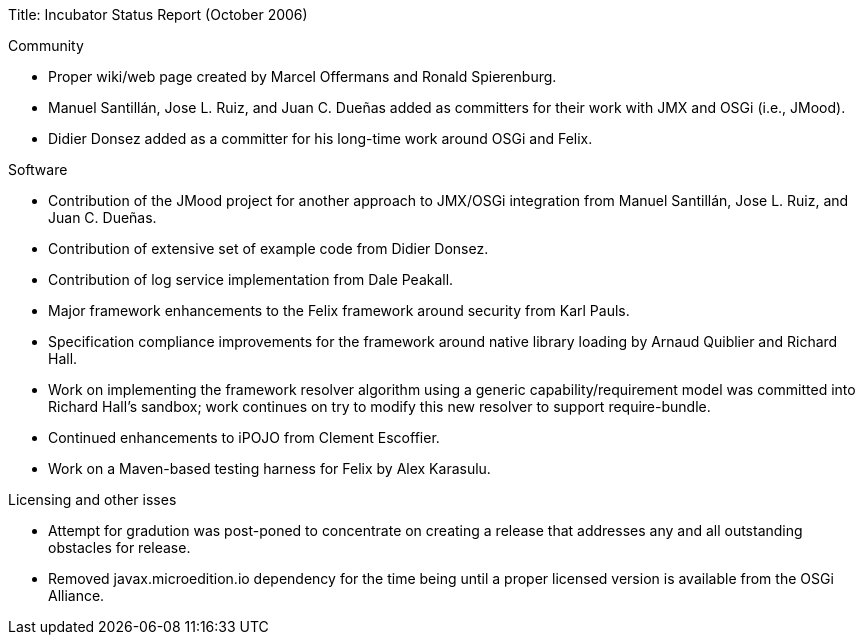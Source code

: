 Title: Incubator Status Report (October 2006)

Community

* Proper wiki/web page created by Marcel Offermans and Ronald Spierenburg.
* Manuel Santillán, Jose L.
Ruiz, and Juan C.
Dueñas added as committers for their work with JMX and OSGi (i.e., JMood).
* Didier Donsez added as a committer for his long-time work around OSGi and Felix.

Software

* Contribution of the JMood project for another approach to JMX/OSGi integration from Manuel Santillán, Jose L.
Ruiz, and Juan C.
Dueñas.
* Contribution of extensive set of example code from Didier Donsez.
* Contribution of log service implementation from Dale Peakall.
* Major framework enhancements to the Felix framework around security from Karl Pauls.
* Specification compliance improvements for the framework around native library loading by Arnaud Quiblier and Richard Hall.
* Work on implementing the framework resolver algorithm using a generic capability/requirement model was committed into Richard Hall's sandbox;
work continues on try to modify this new resolver to support require-bundle.
* Continued enhancements to iPOJO from Clement Escoffier.
* Work on a Maven-based testing harness for Felix by Alex Karasulu.

Licensing and other isses

* Attempt for gradution was post-poned to concentrate on creating a release that addresses any and all outstanding obstacles for release.
* Removed javax.microedition.io dependency for the time being until a proper licensed version is available from the OSGi Alliance.
